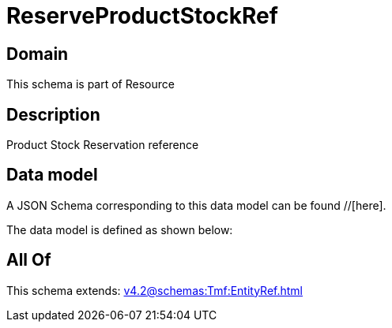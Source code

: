 = ReserveProductStockRef

[#domain]
== Domain

This schema is part of Resource

[#description]
== Description
Product Stock Reservation reference


[#data_model]
== Data model

A JSON Schema corresponding to this data model can be found //[here].



The data model is defined as shown below:


[#all_of]
== All Of

This schema extends: xref:v4.2@schemas:Tmf:EntityRef.adoc[]
